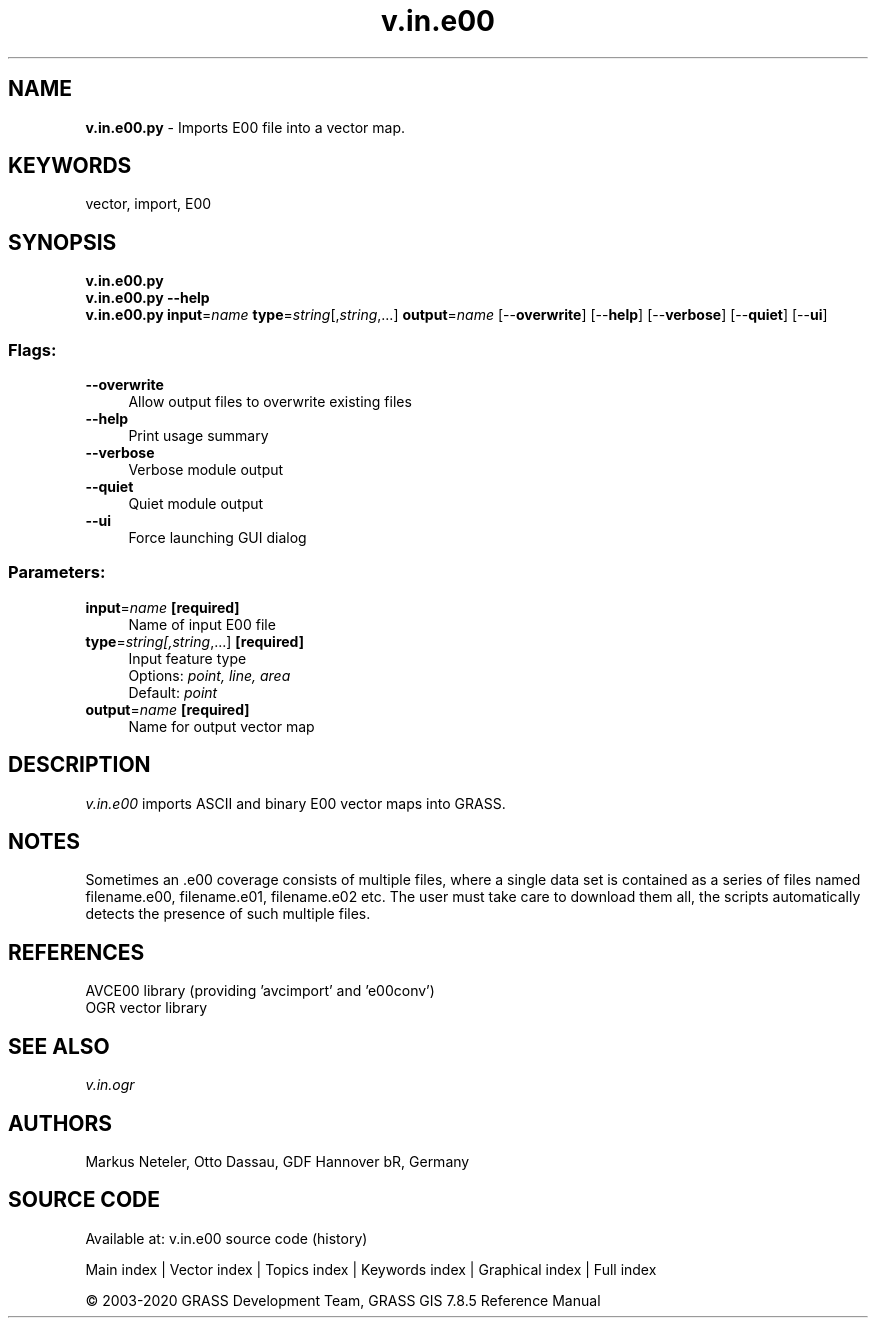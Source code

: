 .TH v.in.e00 1 "" "GRASS 7.8.5" "GRASS GIS User's Manual"
.SH NAME
\fI\fBv.in.e00.py\fR\fR  \- Imports E00 file into a vector map.
.SH KEYWORDS
vector, import, E00
.SH SYNOPSIS
\fBv.in.e00.py\fR
.br
\fBv.in.e00.py \-\-help\fR
.br
\fBv.in.e00.py\fR \fBinput\fR=\fIname\fR \fBtype\fR=\fIstring\fR[,\fIstring\fR,...] \fBoutput\fR=\fIname\fR  [\-\-\fBoverwrite\fR]  [\-\-\fBhelp\fR]  [\-\-\fBverbose\fR]  [\-\-\fBquiet\fR]  [\-\-\fBui\fR]
.SS Flags:
.IP "\fB\-\-overwrite\fR" 4m
.br
Allow output files to overwrite existing files
.IP "\fB\-\-help\fR" 4m
.br
Print usage summary
.IP "\fB\-\-verbose\fR" 4m
.br
Verbose module output
.IP "\fB\-\-quiet\fR" 4m
.br
Quiet module output
.IP "\fB\-\-ui\fR" 4m
.br
Force launching GUI dialog
.SS Parameters:
.IP "\fBinput\fR=\fIname\fR \fB[required]\fR" 4m
.br
Name of input E00 file
.IP "\fBtype\fR=\fIstring[,\fIstring\fR,...]\fR \fB[required]\fR" 4m
.br
Input feature type
.br
Options: \fIpoint, line, area\fR
.br
Default: \fIpoint\fR
.IP "\fBoutput\fR=\fIname\fR \fB[required]\fR" 4m
.br
Name for output vector map
.SH DESCRIPTION
\fIv.in.e00\fR imports ASCII and binary E00 vector maps into GRASS.
.SH NOTES
Sometimes an .e00 coverage consists of multiple files, where a single
data set is contained as a series of files named filename.e00, filename.e01,
filename.e02 etc. The user must take care to download them all, the scripts
automatically detects the presence of such multiple files.
.SH REFERENCES
AVCE00 library (providing \(cqavcimport\(cq and \(cqe00conv\(cq)
.br
OGR vector library
.SH SEE ALSO
\fIv.in.ogr\fR
.SH AUTHORS
Markus Neteler, Otto Dassau, GDF Hannover bR, Germany
.SH SOURCE CODE
.PP
Available at: v.in.e00 source code (history)
.PP
Main index |
Vector index |
Topics index |
Keywords index |
Graphical index |
Full index
.PP
© 2003\-2020
GRASS Development Team,
GRASS GIS 7.8.5 Reference Manual
